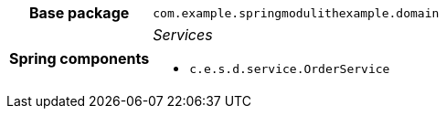 [%autowidth.stretch, cols="h,a"]
|===
|Base package
|`com.example.springmodulithexample.domain`
|Spring components
|_Services_

* `c.e.s.d.service.OrderService`
|===
